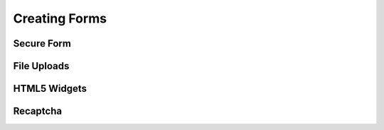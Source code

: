 Creating Forms
==============

Secure Form
-----------

File Uploads
------------

HTML5 Widgets
-------------

Recaptcha
---------
